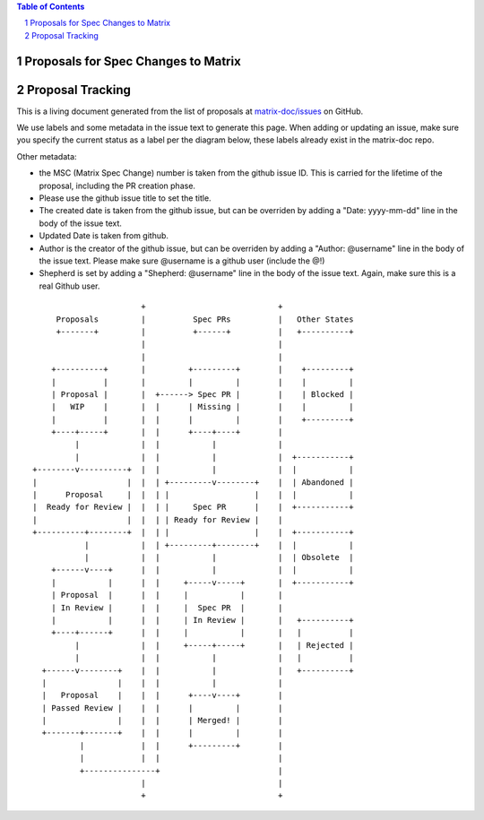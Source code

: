 .. contents:: Table of Contents
.. sectnum::

Proposals for Spec Changes to Matrix
------------------------------------


Proposal Tracking
-----------------

This is a living document generated from the list of proposals at `matrix-doc/issues <https://github.com/matrix-org/matrix-doc/issues?page=1&q=is%3Aissue+is%3Aopen>`_ on GitHub.

We use labels and some metadata in the issue text to generate this page. When adding or updating an issue, make sure you specify the current status as a label per the diagram below, these labels already exist in the matrix-doc repo.

Other metadata:

- the MSC (Matrix Spec Change) number is taken from the github issue ID. This is carried for the lifetime of the proposal, including the PR creation phase.
- Please use the github issue title to set the title.
-  The created date is taken from the github issue, but can be overriden by adding a "Date: yyyy-mm-dd" line in the body of the issue text.
- Updated Date is taken from github.
- Author is the creator of the github issue, but can be overriden by adding a "Author: @username" line in the body of the issue text. Please make sure @username is a github user (include the @!)
- Shepherd is set by adding a "Shepherd: @username" line in the body of the issue text. Again, make sure this is a real Github user.


::

                         +                            +
       Proposals         |          Spec PRs          |   Other States
       +-------+         |          +------+          |   +----------+
                         |                            |
                         |                            |
      +----------+       |         +---------+        |    +---------+
      |          |       |         |         |        |    |         |
      | Proposal |       |  +------> Spec PR |        |    | Blocked |
      |   WIP    |       |  |      | Missing |        |    |         |
      |          |       |  |      |         |        |    +---------+
      +----+-----+       |  |      +----+----+        |
           |             |  |           |             |
           |             |  |           |             |  +-----------+
  +--------v----------+  |  |           |             |  |           |
  |                   |  |  | +---------v--------+    |  | Abandoned |
  |      Proposal     |  |  | |                  |    |  |           |
  |  Ready for Review |  |  | |     Spec PR      |    |  +-----------+
  |                   |  |  | | Ready for Review |    |
  +----------+--------+  |  | |                  |    |  +-----------+
             |           |  | +---------+--------+    |  |           |
             |           |  |           |             |  | Obsolete  |
      +------v----+      |  |           |             |  |           |
      |           |      |  |     +-----v-----+       |  +-----------+
      | Proposal  |      |  |     |           |       |
      | In Review |      |  |     |  Spec PR  |       |
      |           |      |  |     | In Review |       |   +----------+
      +----+------+      |  |     |           |       |   |          |
           |             |  |     +-----+-----+       |   | Rejected |
           |             |  |           |             |   |          |
    +------v--------+    |  |           |             |   +----------+
    |               |    |  |           |             |
    |   Proposal    |    |  |      +----v----+        |
    | Passed Review |    |  |      |         |        |
    |               |    |  |      | Merged! |        |
    +-------+-------+    |  |      |         |        |
            |            |  |      +---------+        |
            |            |  |                         |
            +---------------+                         |
                         |                            |
                         +                            +


